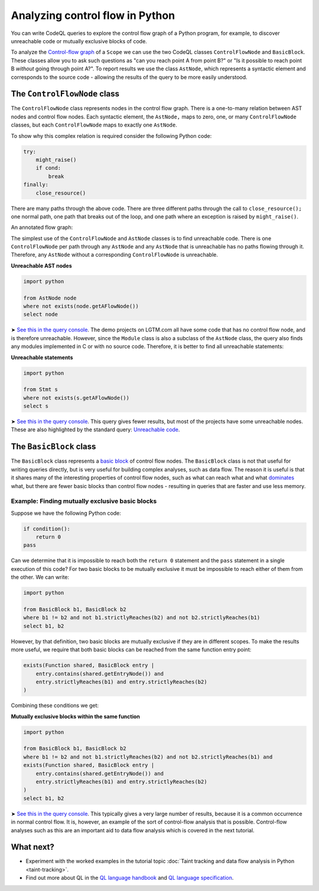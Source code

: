 Analyzing control flow in Python
================================

You can write CodeQL queries to explore the control flow graph of a Python program, for example, to discover unreachable code or mutually exclusive blocks of code.

To analyze the `Control-flow graph <http://en.wikipedia.org/wiki/Control_flow_graph>`__ of a ``Scope`` we can use the two CodeQL classes ``ControlFlowNode`` and ``BasicBlock``. These classes allow you to ask such questions as "can you reach point A from point B?" or "Is it possible to reach point B *without* going through point A?". To report results we use the class ``AstNode``, which represents a syntactic element and corresponds to the source code - allowing the results of the query to be more easily understood.

The ``ControlFlowNode`` class
-----------------------------

The ``ControlFlowNode`` class represents nodes in the control flow graph. There is a one-to-many relation between AST nodes and control flow nodes. Each syntactic element, the ``AstNode,`` maps to zero, one, or many ``ControlFlowNode`` classes, but each ``ControlFlowNode`` maps to exactly one ``AstNode``.

To show why this complex relation is required consider the following Python code:

.. code-block:: python

   try:
       might_raise()
       if cond:
           break
   finally:
       close_resource()

There are many paths through the above code. There are three different paths through the call to ``close_resource();`` one normal path, one path that breaks out of the loop, and one path where an exception is raised by ``might_raise()``. 

An annotated flow graph:

|Python control flow graph|

.. |Python control flow graph| image:: ../../images/python-flow-graph.png

The simplest use of the ``ControlFlowNode`` and ``AstNode`` classes is to find unreachable code. There is one ``ControlFlowNode`` per path through any ``AstNode`` and any ``AstNode`` that is unreachable has no paths flowing through it. Therefore, any ``AstNode`` without a corresponding ``ControlFlowNode`` is unreachable.

**Unreachable AST nodes**

.. code-block:: ql

   import python

   from AstNode node
   where not exists(node.getAFlowNode())
   select node

➤ `See this in the query console <https://lgtm.com/query/669220024/>`__. The demo projects on LGTM.com all have some code that has no control flow node, and is therefore unreachable. However, since the ``Module`` class is also a subclass of the ``AstNode`` class, the query also finds any modules implemented in C or with no source code. Therefore, it is better to find all unreachable statements:

**Unreachable statements**

.. code-block:: ql

   import python

   from Stmt s
   where not exists(s.getAFlowNode())
   select s

➤ `See this in the query console <https://lgtm.com/query/670720181/>`__. This query gives fewer results, but most of the projects have some unreachable nodes. These are also highlighted by the standard query: `Unreachable code <https://lgtm.com/rules/3980095>`__.

The ``BasicBlock`` class
------------------------

The ``BasicBlock`` class represents a `basic block <http://en.wikipedia.org/wiki/Basic_block>`__ of control flow nodes. The ``BasicBlock`` class is not that useful for writing queries directly, but is very useful for building complex analyses, such as data flow. The reason it is useful is that it shares many of the interesting properties of control flow nodes, such as what can reach what and what `dominates <http://en.wikipedia.org/wiki/Dominator_%28graph_theory%29>`__ what, but there are fewer basic blocks than control flow nodes - resulting in queries that are faster and use less memory.

Example: Finding mutually exclusive basic blocks
~~~~~~~~~~~~~~~~~~~~~~~~~~~~~~~~~~~~~~~~~~~~~~~~

Suppose we have the following Python code:

.. code-block:: python

   if condition():
       return 0
   pass

Can we determine that it is impossible to reach both the ``return 0`` statement and the ``pass`` statement in a single execution of this code? For two basic blocks to be mutually exclusive it must be impossible to reach either of them from the other. We can write:

.. code-block:: ql

   import python

   from BasicBlock b1, BasicBlock b2
   where b1 != b2 and not b1.strictlyReaches(b2) and not b2.strictlyReaches(b1)
   select b1, b2

However, by that definition, two basic blocks are mutually exclusive if they are in different scopes. To make the results more useful, we require that both basic blocks can be reached from the same function entry point:

.. code-block:: ql

   exists(Function shared, BasicBlock entry |
       entry.contains(shared.getEntryNode()) and
       entry.strictlyReaches(b1) and entry.strictlyReaches(b2)
   )

Combining these conditions we get:

**Mutually exclusive blocks within the same function**

.. code-block:: ql

   import python

   from BasicBlock b1, BasicBlock b2
   where b1 != b2 and not b1.strictlyReaches(b2) and not b2.strictlyReaches(b1) and
   exists(Function shared, BasicBlock entry |
       entry.contains(shared.getEntryNode()) and
       entry.strictlyReaches(b1) and entry.strictlyReaches(b2)
   )
   select b1, b2

➤ `See this in the query console <https://lgtm.com/query/671000028/>`__. This typically gives a very large number of results, because it is a common occurrence in normal control flow. It is, however, an example of the sort of control-flow analysis that is possible. Control-flow analyses such as this are an important aid to data flow analysis which is covered in the next tutorial.

What next?
----------

-  Experiment with the worked examples in the tutorial topic :doc:`Taint tracking and data flow analysis in Python <taint-tracking>`.
-  Find out more about QL in the `QL language handbook <https://help.semmle.com/QL/ql-handbook/index.html>`__ and `QL language specification <https://help.semmle.com/QL/ql-spec/language.html>`__.
